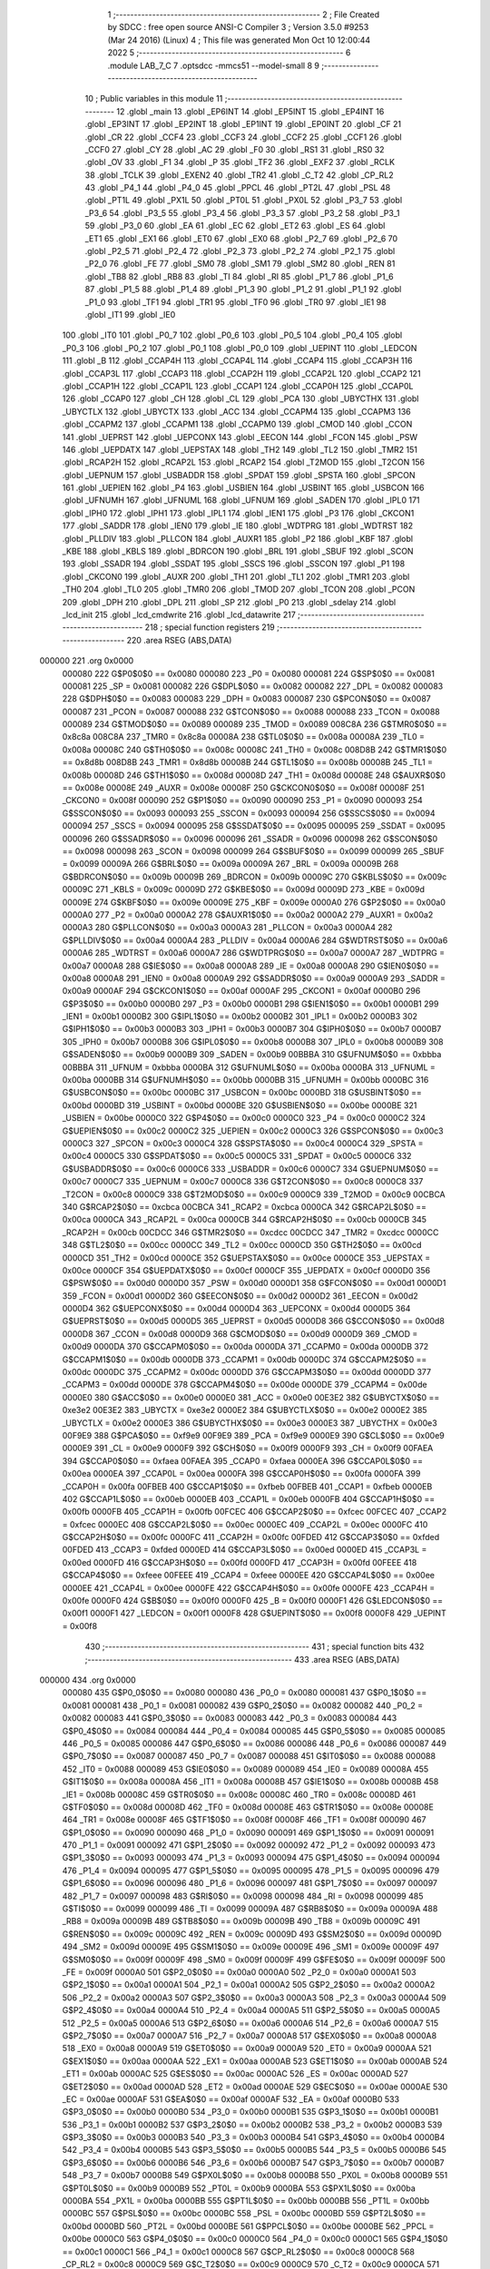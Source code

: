                                       1 ;--------------------------------------------------------
                                      2 ; File Created by SDCC : free open source ANSI-C Compiler
                                      3 ; Version 3.5.0 #9253 (Mar 24 2016) (Linux)
                                      4 ; This file was generated Mon Oct 10 12:00:44 2022
                                      5 ;--------------------------------------------------------
                                      6 	.module LAB_7_C
                                      7 	.optsdcc -mmcs51 --model-small
                                      8 	
                                      9 ;--------------------------------------------------------
                                     10 ; Public variables in this module
                                     11 ;--------------------------------------------------------
                                     12 	.globl _main
                                     13 	.globl _EP6INT
                                     14 	.globl _EP5INT
                                     15 	.globl _EP4INT
                                     16 	.globl _EP3INT
                                     17 	.globl _EP2INT
                                     18 	.globl _EP1INT
                                     19 	.globl _EP0INT
                                     20 	.globl _CF
                                     21 	.globl _CR
                                     22 	.globl _CCF4
                                     23 	.globl _CCF3
                                     24 	.globl _CCF2
                                     25 	.globl _CCF1
                                     26 	.globl _CCF0
                                     27 	.globl _CY
                                     28 	.globl _AC
                                     29 	.globl _F0
                                     30 	.globl _RS1
                                     31 	.globl _RS0
                                     32 	.globl _OV
                                     33 	.globl _F1
                                     34 	.globl _P
                                     35 	.globl _TF2
                                     36 	.globl _EXF2
                                     37 	.globl _RCLK
                                     38 	.globl _TCLK
                                     39 	.globl _EXEN2
                                     40 	.globl _TR2
                                     41 	.globl _C_T2
                                     42 	.globl _CP_RL2
                                     43 	.globl _P4_1
                                     44 	.globl _P4_0
                                     45 	.globl _PPCL
                                     46 	.globl _PT2L
                                     47 	.globl _PSL
                                     48 	.globl _PT1L
                                     49 	.globl _PX1L
                                     50 	.globl _PT0L
                                     51 	.globl _PX0L
                                     52 	.globl _P3_7
                                     53 	.globl _P3_6
                                     54 	.globl _P3_5
                                     55 	.globl _P3_4
                                     56 	.globl _P3_3
                                     57 	.globl _P3_2
                                     58 	.globl _P3_1
                                     59 	.globl _P3_0
                                     60 	.globl _EA
                                     61 	.globl _EC
                                     62 	.globl _ET2
                                     63 	.globl _ES
                                     64 	.globl _ET1
                                     65 	.globl _EX1
                                     66 	.globl _ET0
                                     67 	.globl _EX0
                                     68 	.globl _P2_7
                                     69 	.globl _P2_6
                                     70 	.globl _P2_5
                                     71 	.globl _P2_4
                                     72 	.globl _P2_3
                                     73 	.globl _P2_2
                                     74 	.globl _P2_1
                                     75 	.globl _P2_0
                                     76 	.globl _FE
                                     77 	.globl _SM0
                                     78 	.globl _SM1
                                     79 	.globl _SM2
                                     80 	.globl _REN
                                     81 	.globl _TB8
                                     82 	.globl _RB8
                                     83 	.globl _TI
                                     84 	.globl _RI
                                     85 	.globl _P1_7
                                     86 	.globl _P1_6
                                     87 	.globl _P1_5
                                     88 	.globl _P1_4
                                     89 	.globl _P1_3
                                     90 	.globl _P1_2
                                     91 	.globl _P1_1
                                     92 	.globl _P1_0
                                     93 	.globl _TF1
                                     94 	.globl _TR1
                                     95 	.globl _TF0
                                     96 	.globl _TR0
                                     97 	.globl _IE1
                                     98 	.globl _IT1
                                     99 	.globl _IE0
                                    100 	.globl _IT0
                                    101 	.globl _P0_7
                                    102 	.globl _P0_6
                                    103 	.globl _P0_5
                                    104 	.globl _P0_4
                                    105 	.globl _P0_3
                                    106 	.globl _P0_2
                                    107 	.globl _P0_1
                                    108 	.globl _P0_0
                                    109 	.globl _UEPINT
                                    110 	.globl _LEDCON
                                    111 	.globl _B
                                    112 	.globl _CCAP4H
                                    113 	.globl _CCAP4L
                                    114 	.globl _CCAP4
                                    115 	.globl _CCAP3H
                                    116 	.globl _CCAP3L
                                    117 	.globl _CCAP3
                                    118 	.globl _CCAP2H
                                    119 	.globl _CCAP2L
                                    120 	.globl _CCAP2
                                    121 	.globl _CCAP1H
                                    122 	.globl _CCAP1L
                                    123 	.globl _CCAP1
                                    124 	.globl _CCAP0H
                                    125 	.globl _CCAP0L
                                    126 	.globl _CCAP0
                                    127 	.globl _CH
                                    128 	.globl _CL
                                    129 	.globl _PCA
                                    130 	.globl _UBYCTHX
                                    131 	.globl _UBYCTLX
                                    132 	.globl _UBYCTX
                                    133 	.globl _ACC
                                    134 	.globl _CCAPM4
                                    135 	.globl _CCAPM3
                                    136 	.globl _CCAPM2
                                    137 	.globl _CCAPM1
                                    138 	.globl _CCAPM0
                                    139 	.globl _CMOD
                                    140 	.globl _CCON
                                    141 	.globl _UEPRST
                                    142 	.globl _UEPCONX
                                    143 	.globl _EECON
                                    144 	.globl _FCON
                                    145 	.globl _PSW
                                    146 	.globl _UEPDATX
                                    147 	.globl _UEPSTAX
                                    148 	.globl _TH2
                                    149 	.globl _TL2
                                    150 	.globl _TMR2
                                    151 	.globl _RCAP2H
                                    152 	.globl _RCAP2L
                                    153 	.globl _RCAP2
                                    154 	.globl _T2MOD
                                    155 	.globl _T2CON
                                    156 	.globl _UEPNUM
                                    157 	.globl _USBADDR
                                    158 	.globl _SPDAT
                                    159 	.globl _SPSTA
                                    160 	.globl _SPCON
                                    161 	.globl _UEPIEN
                                    162 	.globl _P4
                                    163 	.globl _USBIEN
                                    164 	.globl _USBINT
                                    165 	.globl _USBCON
                                    166 	.globl _UFNUMH
                                    167 	.globl _UFNUML
                                    168 	.globl _UFNUM
                                    169 	.globl _SADEN
                                    170 	.globl _IPL0
                                    171 	.globl _IPH0
                                    172 	.globl _IPH1
                                    173 	.globl _IPL1
                                    174 	.globl _IEN1
                                    175 	.globl _P3
                                    176 	.globl _CKCON1
                                    177 	.globl _SADDR
                                    178 	.globl _IEN0
                                    179 	.globl _IE
                                    180 	.globl _WDTPRG
                                    181 	.globl _WDTRST
                                    182 	.globl _PLLDIV
                                    183 	.globl _PLLCON
                                    184 	.globl _AUXR1
                                    185 	.globl _P2
                                    186 	.globl _KBF
                                    187 	.globl _KBE
                                    188 	.globl _KBLS
                                    189 	.globl _BDRCON
                                    190 	.globl _BRL
                                    191 	.globl _SBUF
                                    192 	.globl _SCON
                                    193 	.globl _SSADR
                                    194 	.globl _SSDAT
                                    195 	.globl _SSCS
                                    196 	.globl _SSCON
                                    197 	.globl _P1
                                    198 	.globl _CKCON0
                                    199 	.globl _AUXR
                                    200 	.globl _TH1
                                    201 	.globl _TL1
                                    202 	.globl _TMR1
                                    203 	.globl _TH0
                                    204 	.globl _TL0
                                    205 	.globl _TMR0
                                    206 	.globl _TMOD
                                    207 	.globl _TCON
                                    208 	.globl _PCON
                                    209 	.globl _DPH
                                    210 	.globl _DPL
                                    211 	.globl _SP
                                    212 	.globl _P0
                                    213 	.globl _sdelay
                                    214 	.globl _lcd_init
                                    215 	.globl _lcd_cmdwrite
                                    216 	.globl _lcd_datawrite
                                    217 ;--------------------------------------------------------
                                    218 ; special function registers
                                    219 ;--------------------------------------------------------
                                    220 	.area RSEG    (ABS,DATA)
      000000                        221 	.org 0x0000
                           000080   222 G$P0$0$0 == 0x0080
                           000080   223 _P0	=	0x0080
                           000081   224 G$SP$0$0 == 0x0081
                           000081   225 _SP	=	0x0081
                           000082   226 G$DPL$0$0 == 0x0082
                           000082   227 _DPL	=	0x0082
                           000083   228 G$DPH$0$0 == 0x0083
                           000083   229 _DPH	=	0x0083
                           000087   230 G$PCON$0$0 == 0x0087
                           000087   231 _PCON	=	0x0087
                           000088   232 G$TCON$0$0 == 0x0088
                           000088   233 _TCON	=	0x0088
                           000089   234 G$TMOD$0$0 == 0x0089
                           000089   235 _TMOD	=	0x0089
                           008C8A   236 G$TMR0$0$0 == 0x8c8a
                           008C8A   237 _TMR0	=	0x8c8a
                           00008A   238 G$TL0$0$0 == 0x008a
                           00008A   239 _TL0	=	0x008a
                           00008C   240 G$TH0$0$0 == 0x008c
                           00008C   241 _TH0	=	0x008c
                           008D8B   242 G$TMR1$0$0 == 0x8d8b
                           008D8B   243 _TMR1	=	0x8d8b
                           00008B   244 G$TL1$0$0 == 0x008b
                           00008B   245 _TL1	=	0x008b
                           00008D   246 G$TH1$0$0 == 0x008d
                           00008D   247 _TH1	=	0x008d
                           00008E   248 G$AUXR$0$0 == 0x008e
                           00008E   249 _AUXR	=	0x008e
                           00008F   250 G$CKCON0$0$0 == 0x008f
                           00008F   251 _CKCON0	=	0x008f
                           000090   252 G$P1$0$0 == 0x0090
                           000090   253 _P1	=	0x0090
                           000093   254 G$SSCON$0$0 == 0x0093
                           000093   255 _SSCON	=	0x0093
                           000094   256 G$SSCS$0$0 == 0x0094
                           000094   257 _SSCS	=	0x0094
                           000095   258 G$SSDAT$0$0 == 0x0095
                           000095   259 _SSDAT	=	0x0095
                           000096   260 G$SSADR$0$0 == 0x0096
                           000096   261 _SSADR	=	0x0096
                           000098   262 G$SCON$0$0 == 0x0098
                           000098   263 _SCON	=	0x0098
                           000099   264 G$SBUF$0$0 == 0x0099
                           000099   265 _SBUF	=	0x0099
                           00009A   266 G$BRL$0$0 == 0x009a
                           00009A   267 _BRL	=	0x009a
                           00009B   268 G$BDRCON$0$0 == 0x009b
                           00009B   269 _BDRCON	=	0x009b
                           00009C   270 G$KBLS$0$0 == 0x009c
                           00009C   271 _KBLS	=	0x009c
                           00009D   272 G$KBE$0$0 == 0x009d
                           00009D   273 _KBE	=	0x009d
                           00009E   274 G$KBF$0$0 == 0x009e
                           00009E   275 _KBF	=	0x009e
                           0000A0   276 G$P2$0$0 == 0x00a0
                           0000A0   277 _P2	=	0x00a0
                           0000A2   278 G$AUXR1$0$0 == 0x00a2
                           0000A2   279 _AUXR1	=	0x00a2
                           0000A3   280 G$PLLCON$0$0 == 0x00a3
                           0000A3   281 _PLLCON	=	0x00a3
                           0000A4   282 G$PLLDIV$0$0 == 0x00a4
                           0000A4   283 _PLLDIV	=	0x00a4
                           0000A6   284 G$WDTRST$0$0 == 0x00a6
                           0000A6   285 _WDTRST	=	0x00a6
                           0000A7   286 G$WDTPRG$0$0 == 0x00a7
                           0000A7   287 _WDTPRG	=	0x00a7
                           0000A8   288 G$IE$0$0 == 0x00a8
                           0000A8   289 _IE	=	0x00a8
                           0000A8   290 G$IEN0$0$0 == 0x00a8
                           0000A8   291 _IEN0	=	0x00a8
                           0000A9   292 G$SADDR$0$0 == 0x00a9
                           0000A9   293 _SADDR	=	0x00a9
                           0000AF   294 G$CKCON1$0$0 == 0x00af
                           0000AF   295 _CKCON1	=	0x00af
                           0000B0   296 G$P3$0$0 == 0x00b0
                           0000B0   297 _P3	=	0x00b0
                           0000B1   298 G$IEN1$0$0 == 0x00b1
                           0000B1   299 _IEN1	=	0x00b1
                           0000B2   300 G$IPL1$0$0 == 0x00b2
                           0000B2   301 _IPL1	=	0x00b2
                           0000B3   302 G$IPH1$0$0 == 0x00b3
                           0000B3   303 _IPH1	=	0x00b3
                           0000B7   304 G$IPH0$0$0 == 0x00b7
                           0000B7   305 _IPH0	=	0x00b7
                           0000B8   306 G$IPL0$0$0 == 0x00b8
                           0000B8   307 _IPL0	=	0x00b8
                           0000B9   308 G$SADEN$0$0 == 0x00b9
                           0000B9   309 _SADEN	=	0x00b9
                           00BBBA   310 G$UFNUM$0$0 == 0xbbba
                           00BBBA   311 _UFNUM	=	0xbbba
                           0000BA   312 G$UFNUML$0$0 == 0x00ba
                           0000BA   313 _UFNUML	=	0x00ba
                           0000BB   314 G$UFNUMH$0$0 == 0x00bb
                           0000BB   315 _UFNUMH	=	0x00bb
                           0000BC   316 G$USBCON$0$0 == 0x00bc
                           0000BC   317 _USBCON	=	0x00bc
                           0000BD   318 G$USBINT$0$0 == 0x00bd
                           0000BD   319 _USBINT	=	0x00bd
                           0000BE   320 G$USBIEN$0$0 == 0x00be
                           0000BE   321 _USBIEN	=	0x00be
                           0000C0   322 G$P4$0$0 == 0x00c0
                           0000C0   323 _P4	=	0x00c0
                           0000C2   324 G$UEPIEN$0$0 == 0x00c2
                           0000C2   325 _UEPIEN	=	0x00c2
                           0000C3   326 G$SPCON$0$0 == 0x00c3
                           0000C3   327 _SPCON	=	0x00c3
                           0000C4   328 G$SPSTA$0$0 == 0x00c4
                           0000C4   329 _SPSTA	=	0x00c4
                           0000C5   330 G$SPDAT$0$0 == 0x00c5
                           0000C5   331 _SPDAT	=	0x00c5
                           0000C6   332 G$USBADDR$0$0 == 0x00c6
                           0000C6   333 _USBADDR	=	0x00c6
                           0000C7   334 G$UEPNUM$0$0 == 0x00c7
                           0000C7   335 _UEPNUM	=	0x00c7
                           0000C8   336 G$T2CON$0$0 == 0x00c8
                           0000C8   337 _T2CON	=	0x00c8
                           0000C9   338 G$T2MOD$0$0 == 0x00c9
                           0000C9   339 _T2MOD	=	0x00c9
                           00CBCA   340 G$RCAP2$0$0 == 0xcbca
                           00CBCA   341 _RCAP2	=	0xcbca
                           0000CA   342 G$RCAP2L$0$0 == 0x00ca
                           0000CA   343 _RCAP2L	=	0x00ca
                           0000CB   344 G$RCAP2H$0$0 == 0x00cb
                           0000CB   345 _RCAP2H	=	0x00cb
                           00CDCC   346 G$TMR2$0$0 == 0xcdcc
                           00CDCC   347 _TMR2	=	0xcdcc
                           0000CC   348 G$TL2$0$0 == 0x00cc
                           0000CC   349 _TL2	=	0x00cc
                           0000CD   350 G$TH2$0$0 == 0x00cd
                           0000CD   351 _TH2	=	0x00cd
                           0000CE   352 G$UEPSTAX$0$0 == 0x00ce
                           0000CE   353 _UEPSTAX	=	0x00ce
                           0000CF   354 G$UEPDATX$0$0 == 0x00cf
                           0000CF   355 _UEPDATX	=	0x00cf
                           0000D0   356 G$PSW$0$0 == 0x00d0
                           0000D0   357 _PSW	=	0x00d0
                           0000D1   358 G$FCON$0$0 == 0x00d1
                           0000D1   359 _FCON	=	0x00d1
                           0000D2   360 G$EECON$0$0 == 0x00d2
                           0000D2   361 _EECON	=	0x00d2
                           0000D4   362 G$UEPCONX$0$0 == 0x00d4
                           0000D4   363 _UEPCONX	=	0x00d4
                           0000D5   364 G$UEPRST$0$0 == 0x00d5
                           0000D5   365 _UEPRST	=	0x00d5
                           0000D8   366 G$CCON$0$0 == 0x00d8
                           0000D8   367 _CCON	=	0x00d8
                           0000D9   368 G$CMOD$0$0 == 0x00d9
                           0000D9   369 _CMOD	=	0x00d9
                           0000DA   370 G$CCAPM0$0$0 == 0x00da
                           0000DA   371 _CCAPM0	=	0x00da
                           0000DB   372 G$CCAPM1$0$0 == 0x00db
                           0000DB   373 _CCAPM1	=	0x00db
                           0000DC   374 G$CCAPM2$0$0 == 0x00dc
                           0000DC   375 _CCAPM2	=	0x00dc
                           0000DD   376 G$CCAPM3$0$0 == 0x00dd
                           0000DD   377 _CCAPM3	=	0x00dd
                           0000DE   378 G$CCAPM4$0$0 == 0x00de
                           0000DE   379 _CCAPM4	=	0x00de
                           0000E0   380 G$ACC$0$0 == 0x00e0
                           0000E0   381 _ACC	=	0x00e0
                           00E3E2   382 G$UBYCTX$0$0 == 0xe3e2
                           00E3E2   383 _UBYCTX	=	0xe3e2
                           0000E2   384 G$UBYCTLX$0$0 == 0x00e2
                           0000E2   385 _UBYCTLX	=	0x00e2
                           0000E3   386 G$UBYCTHX$0$0 == 0x00e3
                           0000E3   387 _UBYCTHX	=	0x00e3
                           00F9E9   388 G$PCA$0$0 == 0xf9e9
                           00F9E9   389 _PCA	=	0xf9e9
                           0000E9   390 G$CL$0$0 == 0x00e9
                           0000E9   391 _CL	=	0x00e9
                           0000F9   392 G$CH$0$0 == 0x00f9
                           0000F9   393 _CH	=	0x00f9
                           00FAEA   394 G$CCAP0$0$0 == 0xfaea
                           00FAEA   395 _CCAP0	=	0xfaea
                           0000EA   396 G$CCAP0L$0$0 == 0x00ea
                           0000EA   397 _CCAP0L	=	0x00ea
                           0000FA   398 G$CCAP0H$0$0 == 0x00fa
                           0000FA   399 _CCAP0H	=	0x00fa
                           00FBEB   400 G$CCAP1$0$0 == 0xfbeb
                           00FBEB   401 _CCAP1	=	0xfbeb
                           0000EB   402 G$CCAP1L$0$0 == 0x00eb
                           0000EB   403 _CCAP1L	=	0x00eb
                           0000FB   404 G$CCAP1H$0$0 == 0x00fb
                           0000FB   405 _CCAP1H	=	0x00fb
                           00FCEC   406 G$CCAP2$0$0 == 0xfcec
                           00FCEC   407 _CCAP2	=	0xfcec
                           0000EC   408 G$CCAP2L$0$0 == 0x00ec
                           0000EC   409 _CCAP2L	=	0x00ec
                           0000FC   410 G$CCAP2H$0$0 == 0x00fc
                           0000FC   411 _CCAP2H	=	0x00fc
                           00FDED   412 G$CCAP3$0$0 == 0xfded
                           00FDED   413 _CCAP3	=	0xfded
                           0000ED   414 G$CCAP3L$0$0 == 0x00ed
                           0000ED   415 _CCAP3L	=	0x00ed
                           0000FD   416 G$CCAP3H$0$0 == 0x00fd
                           0000FD   417 _CCAP3H	=	0x00fd
                           00FEEE   418 G$CCAP4$0$0 == 0xfeee
                           00FEEE   419 _CCAP4	=	0xfeee
                           0000EE   420 G$CCAP4L$0$0 == 0x00ee
                           0000EE   421 _CCAP4L	=	0x00ee
                           0000FE   422 G$CCAP4H$0$0 == 0x00fe
                           0000FE   423 _CCAP4H	=	0x00fe
                           0000F0   424 G$B$0$0 == 0x00f0
                           0000F0   425 _B	=	0x00f0
                           0000F1   426 G$LEDCON$0$0 == 0x00f1
                           0000F1   427 _LEDCON	=	0x00f1
                           0000F8   428 G$UEPINT$0$0 == 0x00f8
                           0000F8   429 _UEPINT	=	0x00f8
                                    430 ;--------------------------------------------------------
                                    431 ; special function bits
                                    432 ;--------------------------------------------------------
                                    433 	.area RSEG    (ABS,DATA)
      000000                        434 	.org 0x0000
                           000080   435 G$P0_0$0$0 == 0x0080
                           000080   436 _P0_0	=	0x0080
                           000081   437 G$P0_1$0$0 == 0x0081
                           000081   438 _P0_1	=	0x0081
                           000082   439 G$P0_2$0$0 == 0x0082
                           000082   440 _P0_2	=	0x0082
                           000083   441 G$P0_3$0$0 == 0x0083
                           000083   442 _P0_3	=	0x0083
                           000084   443 G$P0_4$0$0 == 0x0084
                           000084   444 _P0_4	=	0x0084
                           000085   445 G$P0_5$0$0 == 0x0085
                           000085   446 _P0_5	=	0x0085
                           000086   447 G$P0_6$0$0 == 0x0086
                           000086   448 _P0_6	=	0x0086
                           000087   449 G$P0_7$0$0 == 0x0087
                           000087   450 _P0_7	=	0x0087
                           000088   451 G$IT0$0$0 == 0x0088
                           000088   452 _IT0	=	0x0088
                           000089   453 G$IE0$0$0 == 0x0089
                           000089   454 _IE0	=	0x0089
                           00008A   455 G$IT1$0$0 == 0x008a
                           00008A   456 _IT1	=	0x008a
                           00008B   457 G$IE1$0$0 == 0x008b
                           00008B   458 _IE1	=	0x008b
                           00008C   459 G$TR0$0$0 == 0x008c
                           00008C   460 _TR0	=	0x008c
                           00008D   461 G$TF0$0$0 == 0x008d
                           00008D   462 _TF0	=	0x008d
                           00008E   463 G$TR1$0$0 == 0x008e
                           00008E   464 _TR1	=	0x008e
                           00008F   465 G$TF1$0$0 == 0x008f
                           00008F   466 _TF1	=	0x008f
                           000090   467 G$P1_0$0$0 == 0x0090
                           000090   468 _P1_0	=	0x0090
                           000091   469 G$P1_1$0$0 == 0x0091
                           000091   470 _P1_1	=	0x0091
                           000092   471 G$P1_2$0$0 == 0x0092
                           000092   472 _P1_2	=	0x0092
                           000093   473 G$P1_3$0$0 == 0x0093
                           000093   474 _P1_3	=	0x0093
                           000094   475 G$P1_4$0$0 == 0x0094
                           000094   476 _P1_4	=	0x0094
                           000095   477 G$P1_5$0$0 == 0x0095
                           000095   478 _P1_5	=	0x0095
                           000096   479 G$P1_6$0$0 == 0x0096
                           000096   480 _P1_6	=	0x0096
                           000097   481 G$P1_7$0$0 == 0x0097
                           000097   482 _P1_7	=	0x0097
                           000098   483 G$RI$0$0 == 0x0098
                           000098   484 _RI	=	0x0098
                           000099   485 G$TI$0$0 == 0x0099
                           000099   486 _TI	=	0x0099
                           00009A   487 G$RB8$0$0 == 0x009a
                           00009A   488 _RB8	=	0x009a
                           00009B   489 G$TB8$0$0 == 0x009b
                           00009B   490 _TB8	=	0x009b
                           00009C   491 G$REN$0$0 == 0x009c
                           00009C   492 _REN	=	0x009c
                           00009D   493 G$SM2$0$0 == 0x009d
                           00009D   494 _SM2	=	0x009d
                           00009E   495 G$SM1$0$0 == 0x009e
                           00009E   496 _SM1	=	0x009e
                           00009F   497 G$SM0$0$0 == 0x009f
                           00009F   498 _SM0	=	0x009f
                           00009F   499 G$FE$0$0 == 0x009f
                           00009F   500 _FE	=	0x009f
                           0000A0   501 G$P2_0$0$0 == 0x00a0
                           0000A0   502 _P2_0	=	0x00a0
                           0000A1   503 G$P2_1$0$0 == 0x00a1
                           0000A1   504 _P2_1	=	0x00a1
                           0000A2   505 G$P2_2$0$0 == 0x00a2
                           0000A2   506 _P2_2	=	0x00a2
                           0000A3   507 G$P2_3$0$0 == 0x00a3
                           0000A3   508 _P2_3	=	0x00a3
                           0000A4   509 G$P2_4$0$0 == 0x00a4
                           0000A4   510 _P2_4	=	0x00a4
                           0000A5   511 G$P2_5$0$0 == 0x00a5
                           0000A5   512 _P2_5	=	0x00a5
                           0000A6   513 G$P2_6$0$0 == 0x00a6
                           0000A6   514 _P2_6	=	0x00a6
                           0000A7   515 G$P2_7$0$0 == 0x00a7
                           0000A7   516 _P2_7	=	0x00a7
                           0000A8   517 G$EX0$0$0 == 0x00a8
                           0000A8   518 _EX0	=	0x00a8
                           0000A9   519 G$ET0$0$0 == 0x00a9
                           0000A9   520 _ET0	=	0x00a9
                           0000AA   521 G$EX1$0$0 == 0x00aa
                           0000AA   522 _EX1	=	0x00aa
                           0000AB   523 G$ET1$0$0 == 0x00ab
                           0000AB   524 _ET1	=	0x00ab
                           0000AC   525 G$ES$0$0 == 0x00ac
                           0000AC   526 _ES	=	0x00ac
                           0000AD   527 G$ET2$0$0 == 0x00ad
                           0000AD   528 _ET2	=	0x00ad
                           0000AE   529 G$EC$0$0 == 0x00ae
                           0000AE   530 _EC	=	0x00ae
                           0000AF   531 G$EA$0$0 == 0x00af
                           0000AF   532 _EA	=	0x00af
                           0000B0   533 G$P3_0$0$0 == 0x00b0
                           0000B0   534 _P3_0	=	0x00b0
                           0000B1   535 G$P3_1$0$0 == 0x00b1
                           0000B1   536 _P3_1	=	0x00b1
                           0000B2   537 G$P3_2$0$0 == 0x00b2
                           0000B2   538 _P3_2	=	0x00b2
                           0000B3   539 G$P3_3$0$0 == 0x00b3
                           0000B3   540 _P3_3	=	0x00b3
                           0000B4   541 G$P3_4$0$0 == 0x00b4
                           0000B4   542 _P3_4	=	0x00b4
                           0000B5   543 G$P3_5$0$0 == 0x00b5
                           0000B5   544 _P3_5	=	0x00b5
                           0000B6   545 G$P3_6$0$0 == 0x00b6
                           0000B6   546 _P3_6	=	0x00b6
                           0000B7   547 G$P3_7$0$0 == 0x00b7
                           0000B7   548 _P3_7	=	0x00b7
                           0000B8   549 G$PX0L$0$0 == 0x00b8
                           0000B8   550 _PX0L	=	0x00b8
                           0000B9   551 G$PT0L$0$0 == 0x00b9
                           0000B9   552 _PT0L	=	0x00b9
                           0000BA   553 G$PX1L$0$0 == 0x00ba
                           0000BA   554 _PX1L	=	0x00ba
                           0000BB   555 G$PT1L$0$0 == 0x00bb
                           0000BB   556 _PT1L	=	0x00bb
                           0000BC   557 G$PSL$0$0 == 0x00bc
                           0000BC   558 _PSL	=	0x00bc
                           0000BD   559 G$PT2L$0$0 == 0x00bd
                           0000BD   560 _PT2L	=	0x00bd
                           0000BE   561 G$PPCL$0$0 == 0x00be
                           0000BE   562 _PPCL	=	0x00be
                           0000C0   563 G$P4_0$0$0 == 0x00c0
                           0000C0   564 _P4_0	=	0x00c0
                           0000C1   565 G$P4_1$0$0 == 0x00c1
                           0000C1   566 _P4_1	=	0x00c1
                           0000C8   567 G$CP_RL2$0$0 == 0x00c8
                           0000C8   568 _CP_RL2	=	0x00c8
                           0000C9   569 G$C_T2$0$0 == 0x00c9
                           0000C9   570 _C_T2	=	0x00c9
                           0000CA   571 G$TR2$0$0 == 0x00ca
                           0000CA   572 _TR2	=	0x00ca
                           0000CB   573 G$EXEN2$0$0 == 0x00cb
                           0000CB   574 _EXEN2	=	0x00cb
                           0000CC   575 G$TCLK$0$0 == 0x00cc
                           0000CC   576 _TCLK	=	0x00cc
                           0000CD   577 G$RCLK$0$0 == 0x00cd
                           0000CD   578 _RCLK	=	0x00cd
                           0000CE   579 G$EXF2$0$0 == 0x00ce
                           0000CE   580 _EXF2	=	0x00ce
                           0000CF   581 G$TF2$0$0 == 0x00cf
                           0000CF   582 _TF2	=	0x00cf
                           0000D0   583 G$P$0$0 == 0x00d0
                           0000D0   584 _P	=	0x00d0
                           0000D1   585 G$F1$0$0 == 0x00d1
                           0000D1   586 _F1	=	0x00d1
                           0000D2   587 G$OV$0$0 == 0x00d2
                           0000D2   588 _OV	=	0x00d2
                           0000D3   589 G$RS0$0$0 == 0x00d3
                           0000D3   590 _RS0	=	0x00d3
                           0000D4   591 G$RS1$0$0 == 0x00d4
                           0000D4   592 _RS1	=	0x00d4
                           0000D5   593 G$F0$0$0 == 0x00d5
                           0000D5   594 _F0	=	0x00d5
                           0000D6   595 G$AC$0$0 == 0x00d6
                           0000D6   596 _AC	=	0x00d6
                           0000D7   597 G$CY$0$0 == 0x00d7
                           0000D7   598 _CY	=	0x00d7
                           0000D8   599 G$CCF0$0$0 == 0x00d8
                           0000D8   600 _CCF0	=	0x00d8
                           0000D9   601 G$CCF1$0$0 == 0x00d9
                           0000D9   602 _CCF1	=	0x00d9
                           0000DA   603 G$CCF2$0$0 == 0x00da
                           0000DA   604 _CCF2	=	0x00da
                           0000DB   605 G$CCF3$0$0 == 0x00db
                           0000DB   606 _CCF3	=	0x00db
                           0000DC   607 G$CCF4$0$0 == 0x00dc
                           0000DC   608 _CCF4	=	0x00dc
                           0000DE   609 G$CR$0$0 == 0x00de
                           0000DE   610 _CR	=	0x00de
                           0000DF   611 G$CF$0$0 == 0x00df
                           0000DF   612 _CF	=	0x00df
                           0000F8   613 G$EP0INT$0$0 == 0x00f8
                           0000F8   614 _EP0INT	=	0x00f8
                           0000F9   615 G$EP1INT$0$0 == 0x00f9
                           0000F9   616 _EP1INT	=	0x00f9
                           0000FA   617 G$EP2INT$0$0 == 0x00fa
                           0000FA   618 _EP2INT	=	0x00fa
                           0000FB   619 G$EP3INT$0$0 == 0x00fb
                           0000FB   620 _EP3INT	=	0x00fb
                           0000FC   621 G$EP4INT$0$0 == 0x00fc
                           0000FC   622 _EP4INT	=	0x00fc
                           0000FD   623 G$EP5INT$0$0 == 0x00fd
                           0000FD   624 _EP5INT	=	0x00fd
                           0000FE   625 G$EP6INT$0$0 == 0x00fe
                           0000FE   626 _EP6INT	=	0x00fe
                                    627 ;--------------------------------------------------------
                                    628 ; overlayable register banks
                                    629 ;--------------------------------------------------------
                                    630 	.area REG_BANK_0	(REL,OVR,DATA)
      000000                        631 	.ds 8
                                    632 ;--------------------------------------------------------
                                    633 ; internal ram data
                                    634 ;--------------------------------------------------------
                                    635 	.area DSEG    (DATA)
                                    636 ;--------------------------------------------------------
                                    637 ; overlayable items in internal ram 
                                    638 ;--------------------------------------------------------
                                    639 ;--------------------------------------------------------
                                    640 ; Stack segment in internal ram 
                                    641 ;--------------------------------------------------------
                                    642 	.area	SSEG
      000008                        643 __start__stack:
      000008                        644 	.ds	1
                                    645 
                                    646 ;--------------------------------------------------------
                                    647 ; indirectly addressable internal ram data
                                    648 ;--------------------------------------------------------
                                    649 	.area ISEG    (DATA)
                                    650 ;--------------------------------------------------------
                                    651 ; absolute internal ram data
                                    652 ;--------------------------------------------------------
                                    653 	.area IABS    (ABS,DATA)
                                    654 	.area IABS    (ABS,DATA)
                                    655 ;--------------------------------------------------------
                                    656 ; bit data
                                    657 ;--------------------------------------------------------
                                    658 	.area BSEG    (BIT)
                                    659 ;--------------------------------------------------------
                                    660 ; paged external ram data
                                    661 ;--------------------------------------------------------
                                    662 	.area PSEG    (PAG,XDATA)
                                    663 ;--------------------------------------------------------
                                    664 ; external ram data
                                    665 ;--------------------------------------------------------
                                    666 	.area XSEG    (XDATA)
                                    667 ;--------------------------------------------------------
                                    668 ; absolute external ram data
                                    669 ;--------------------------------------------------------
                                    670 	.area XABS    (ABS,XDATA)
                                    671 ;--------------------------------------------------------
                                    672 ; external initialized ram data
                                    673 ;--------------------------------------------------------
                                    674 	.area XISEG   (XDATA)
                                    675 	.area HOME    (CODE)
                                    676 	.area GSINIT0 (CODE)
                                    677 	.area GSINIT1 (CODE)
                                    678 	.area GSINIT2 (CODE)
                                    679 	.area GSINIT3 (CODE)
                                    680 	.area GSINIT4 (CODE)
                                    681 	.area GSINIT5 (CODE)
                                    682 	.area GSINIT  (CODE)
                                    683 	.area GSFINAL (CODE)
                                    684 	.area CSEG    (CODE)
                                    685 ;--------------------------------------------------------
                                    686 ; interrupt vector 
                                    687 ;--------------------------------------------------------
                                    688 	.area HOME    (CODE)
      000000                        689 __interrupt_vect:
      000000 02 00 06         [24]  690 	ljmp	__sdcc_gsinit_startup
                                    691 ;--------------------------------------------------------
                                    692 ; global & static initialisations
                                    693 ;--------------------------------------------------------
                                    694 	.area HOME    (CODE)
                                    695 	.area GSINIT  (CODE)
                                    696 	.area GSFINAL (CODE)
                                    697 	.area GSINIT  (CODE)
                                    698 	.globl __sdcc_gsinit_startup
                                    699 	.globl __sdcc_program_startup
                                    700 	.globl __start__stack
                                    701 	.globl __mcs51_genXINIT
                                    702 	.globl __mcs51_genXRAMCLEAR
                                    703 	.globl __mcs51_genRAMCLEAR
                                    704 	.area GSFINAL (CODE)
      00005F 02 00 03         [24]  705 	ljmp	__sdcc_program_startup
                                    706 ;--------------------------------------------------------
                                    707 ; Home
                                    708 ;--------------------------------------------------------
                                    709 	.area HOME    (CODE)
                                    710 	.area HOME    (CODE)
      000003                        711 __sdcc_program_startup:
      000003 02 00 62         [24]  712 	ljmp	_main
                                    713 ;	return from main will return to caller
                                    714 ;--------------------------------------------------------
                                    715 ; code
                                    716 ;--------------------------------------------------------
                                    717 	.area CSEG    (CODE)
                                    718 ;------------------------------------------------------------
                                    719 ;Allocation info for local variables in function 'main'
                                    720 ;------------------------------------------------------------
                           000000   721 	G$main$0$0 ==.
                           000000   722 	C$LAB_7_C.c$12$0$0 ==.
                                    723 ;	LAB_7_C.c:12: void main(void)
                                    724 ;	-----------------------------------------
                                    725 ;	 function main
                                    726 ;	-----------------------------------------
      000062                        727 _main:
                           000007   728 	ar7 = 0x07
                           000006   729 	ar6 = 0x06
                           000005   730 	ar5 = 0x05
                           000004   731 	ar4 = 0x04
                           000003   732 	ar3 = 0x03
                           000002   733 	ar2 = 0x02
                           000001   734 	ar1 = 0x01
                           000000   735 	ar0 = 0x00
                           000000   736 	C$LAB_7_C.c$14$1$5 ==.
                                    737 ;	LAB_7_C.c:14: P2 = 0x00;
      000062 75 A0 00         [24]  738 	mov	_P2,#0x00
                           000003   739 	C$LAB_7_C.c$15$1$5 ==.
                                    740 ;	LAB_7_C.c:15: lcd_init();
      000065 12 00 9B         [24]  741 	lcall	_lcd_init
                           000006   742 	C$LAB_7_C.c$16$1$5 ==.
                                    743 ;	LAB_7_C.c:16: while(1)
      000068                        744 00102$:
                           000006   745 	C$LAB_7_C.c$18$2$6 ==.
                                    746 ;	LAB_7_C.c:18: sdelay(500);
      000068 90 01 F4         [24]  747 	mov	dptr,#0x01F4
      00006B 12 00 83         [24]  748 	lcall	_sdelay
                           00000C   749 	C$LAB_7_C.c$19$2$6 ==.
                                    750 ;	LAB_7_C.c:19: lcd_cmdwrite(0xC0);
      00006E 75 82 C0         [24]  751 	mov	dpl,#0xC0
      000071 12 00 BA         [24]  752 	lcall	_lcd_cmdwrite
                           000012   753 	C$LAB_7_C.c$20$2$6 ==.
                                    754 ;	LAB_7_C.c:20: sdelay(18);
      000074 90 00 12         [24]  755 	mov	dptr,#0x0012
      000077 12 00 83         [24]  756 	lcall	_sdelay
                           000018   757 	C$LAB_7_C.c$21$2$6 ==.
                                    758 ;	LAB_7_C.c:21: lcd_datawrite('1');
      00007A 75 82 31         [24]  759 	mov	dpl,#0x31
      00007D 12 00 D2         [24]  760 	lcall	_lcd_datawrite
      000080 80 E6            [24]  761 	sjmp	00102$
                           000020   762 	C$LAB_7_C.c$23$1$5 ==.
                           000020   763 	XG$main$0$0 ==.
      000082 22               [24]  764 	ret
                                    765 ;------------------------------------------------------------
                                    766 ;Allocation info for local variables in function 'sdelay'
                                    767 ;------------------------------------------------------------
                                    768 ;delay                     Allocated to registers r6 r7 
                                    769 ;d                         Allocated to registers r5 
                                    770 ;------------------------------------------------------------
                           000021   771 	G$sdelay$0$0 ==.
                           000021   772 	C$LAB_7_C.c$25$1$5 ==.
                                    773 ;	LAB_7_C.c:25: void sdelay(unsigned int delay)
                                    774 ;	-----------------------------------------
                                    775 ;	 function sdelay
                                    776 ;	-----------------------------------------
      000083                        777 _sdelay:
      000083 AE 82            [24]  778 	mov	r6,dpl
      000085 AF 83            [24]  779 	mov	r7,dph
                           000025   780 	C$LAB_7_C.c$28$1$8 ==.
                                    781 ;	LAB_7_C.c:28: while(delay>0)
      000087                        782 00102$:
      000087 EE               [12]  783 	mov	a,r6
      000088 4F               [12]  784 	orl	a,r7
      000089 60 0F            [24]  785 	jz	00108$
                           000029   786 	C$LAB_7_C.c$30$2$9 ==.
                                    787 ;	LAB_7_C.c:30: for(d=0;d<5;d++);
      00008B 7D 05            [12]  788 	mov	r5,#0x05
      00008D                        789 00107$:
      00008D ED               [12]  790 	mov	a,r5
      00008E 14               [12]  791 	dec	a
      00008F FC               [12]  792 	mov	r4,a
      000090 FD               [12]  793 	mov	r5,a
      000091 70 FA            [24]  794 	jnz	00107$
                           000031   795 	C$LAB_7_C.c$31$2$9 ==.
                                    796 ;	LAB_7_C.c:31: delay--;
      000093 1E               [12]  797 	dec	r6
      000094 BE FF 01         [24]  798 	cjne	r6,#0xFF,00124$
      000097 1F               [12]  799 	dec	r7
      000098                        800 00124$:
      000098 80 ED            [24]  801 	sjmp	00102$
      00009A                        802 00108$:
                           000038   803 	C$LAB_7_C.c$33$1$8 ==.
                           000038   804 	XG$sdelay$0$0 ==.
      00009A 22               [24]  805 	ret
                                    806 ;------------------------------------------------------------
                                    807 ;Allocation info for local variables in function 'lcd_init'
                                    808 ;------------------------------------------------------------
                           000039   809 	G$lcd_init$0$0 ==.
                           000039   810 	C$LAB_7_C.c$35$1$8 ==.
                                    811 ;	LAB_7_C.c:35: void lcd_init()
                                    812 ;	-----------------------------------------
                                    813 ;	 function lcd_init
                                    814 ;	-----------------------------------------
      00009B                        815 _lcd_init:
                           000039   816 	C$LAB_7_C.c$37$1$10 ==.
                                    817 ;	LAB_7_C.c:37: sdelay(100);
      00009B 90 00 64         [24]  818 	mov	dptr,#0x0064
      00009E 12 00 83         [24]  819 	lcall	_sdelay
                           00003F   820 	C$LAB_7_C.c$38$1$10 ==.
                                    821 ;	LAB_7_C.c:38: lcd_cmdwrite(0x38);
      0000A1 75 82 38         [24]  822 	mov	dpl,#0x38
      0000A4 12 00 BA         [24]  823 	lcall	_lcd_cmdwrite
                           000045   824 	C$LAB_7_C.c$39$1$10 ==.
                                    825 ;	LAB_7_C.c:39: lcd_cmdwrite(0x0C);
      0000A7 75 82 0C         [24]  826 	mov	dpl,#0x0C
      0000AA 12 00 BA         [24]  827 	lcall	_lcd_cmdwrite
                           00004B   828 	C$LAB_7_C.c$40$1$10 ==.
                                    829 ;	LAB_7_C.c:40: lcd_cmdwrite(0x01);
      0000AD 75 82 01         [24]  830 	mov	dpl,#0x01
      0000B0 12 00 BA         [24]  831 	lcall	_lcd_cmdwrite
                           000051   832 	C$LAB_7_C.c$41$1$10 ==.
                                    833 ;	LAB_7_C.c:41: lcd_cmdwrite(0x06);
      0000B3 75 82 06         [24]  834 	mov	dpl,#0x06
      0000B6 12 00 BA         [24]  835 	lcall	_lcd_cmdwrite
                           000057   836 	C$LAB_7_C.c$42$1$10 ==.
                           000057   837 	XG$lcd_init$0$0 ==.
      0000B9 22               [24]  838 	ret
                                    839 ;------------------------------------------------------------
                                    840 ;Allocation info for local variables in function 'lcd_cmdwrite'
                                    841 ;------------------------------------------------------------
                                    842 ;cmd                       Allocated to registers 
                                    843 ;------------------------------------------------------------
                           000058   844 	G$lcd_cmdwrite$0$0 ==.
                           000058   845 	C$LAB_7_C.c$44$1$10 ==.
                                    846 ;	LAB_7_C.c:44: void lcd_cmdwrite(unsigned char cmd)
                                    847 ;	-----------------------------------------
                                    848 ;	 function lcd_cmdwrite
                                    849 ;	-----------------------------------------
      0000BA                        850 _lcd_cmdwrite:
      0000BA 85 82 A0         [24]  851 	mov	_P2,dpl
                           00005B   852 	C$LAB_7_C.c$47$1$12 ==.
                                    853 ;	LAB_7_C.c:47: lcd_rs=0;
      0000BD C2 80            [12]  854 	clr	_P0_0
                           00005D   855 	C$LAB_7_C.c$48$1$12 ==.
                                    856 ;	LAB_7_C.c:48: lcd_rw=0;
      0000BF C2 81            [12]  857 	clr	_P0_1
                           00005F   858 	C$LAB_7_C.c$49$1$12 ==.
                                    859 ;	LAB_7_C.c:49: lcd_en=1;
      0000C1 D2 82            [12]  860 	setb	_P0_2
                           000061   861 	C$LAB_7_C.c$50$1$12 ==.
                                    862 ;	LAB_7_C.c:50: sdelay(5);
      0000C3 90 00 05         [24]  863 	mov	dptr,#0x0005
      0000C6 12 00 83         [24]  864 	lcall	_sdelay
                           000067   865 	C$LAB_7_C.c$51$1$12 ==.
                                    866 ;	LAB_7_C.c:51: lcd_en=0;
      0000C9 C2 82            [12]  867 	clr	_P0_2
                           000069   868 	C$LAB_7_C.c$52$1$12 ==.
                                    869 ;	LAB_7_C.c:52: sdelay(5);
      0000CB 90 00 05         [24]  870 	mov	dptr,#0x0005
      0000CE 12 00 83         [24]  871 	lcall	_sdelay
                           00006F   872 	C$LAB_7_C.c$53$1$12 ==.
                           00006F   873 	XG$lcd_cmdwrite$0$0 ==.
      0000D1 22               [24]  874 	ret
                                    875 ;------------------------------------------------------------
                                    876 ;Allocation info for local variables in function 'lcd_datawrite'
                                    877 ;------------------------------------------------------------
                                    878 ;dat                       Allocated to registers 
                                    879 ;------------------------------------------------------------
                           000070   880 	G$lcd_datawrite$0$0 ==.
                           000070   881 	C$LAB_7_C.c$54$1$12 ==.
                                    882 ;	LAB_7_C.c:54: void lcd_datawrite(unsigned char dat)
                                    883 ;	-----------------------------------------
                                    884 ;	 function lcd_datawrite
                                    885 ;	-----------------------------------------
      0000D2                        886 _lcd_datawrite:
      0000D2 85 82 A0         [24]  887 	mov	_P2,dpl
                           000073   888 	C$LAB_7_C.c$57$1$14 ==.
                                    889 ;	LAB_7_C.c:57: lcd_rs=1;
      0000D5 D2 80            [12]  890 	setb	_P0_0
                           000075   891 	C$LAB_7_C.c$58$1$14 ==.
                                    892 ;	LAB_7_C.c:58: lcd_rw=0;
      0000D7 C2 81            [12]  893 	clr	_P0_1
                           000077   894 	C$LAB_7_C.c$59$1$14 ==.
                                    895 ;	LAB_7_C.c:59: lcd_en=1;
      0000D9 D2 82            [12]  896 	setb	_P0_2
                           000079   897 	C$LAB_7_C.c$60$1$14 ==.
                                    898 ;	LAB_7_C.c:60: sdelay(5);
      0000DB 90 00 05         [24]  899 	mov	dptr,#0x0005
      0000DE 12 00 83         [24]  900 	lcall	_sdelay
                           00007F   901 	C$LAB_7_C.c$61$1$14 ==.
                                    902 ;	LAB_7_C.c:61: lcd_en=0;
      0000E1 C2 82            [12]  903 	clr	_P0_2
                           000081   904 	C$LAB_7_C.c$62$1$14 ==.
                                    905 ;	LAB_7_C.c:62: sdelay(5);
      0000E3 90 00 05         [24]  906 	mov	dptr,#0x0005
      0000E6 12 00 83         [24]  907 	lcall	_sdelay
                           000087   908 	C$LAB_7_C.c$63$1$14 ==.
                           000087   909 	XG$lcd_datawrite$0$0 ==.
      0000E9 22               [24]  910 	ret
                                    911 	.area CSEG    (CODE)
                                    912 	.area CONST   (CODE)
                                    913 	.area XINIT   (CODE)
                                    914 	.area CABS    (ABS,CODE)
